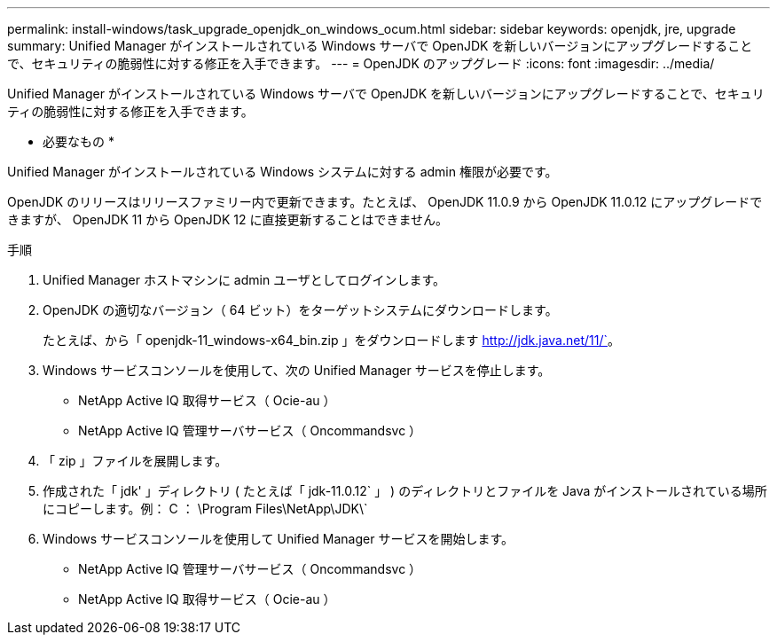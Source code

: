 ---
permalink: install-windows/task_upgrade_openjdk_on_windows_ocum.html 
sidebar: sidebar 
keywords: openjdk, jre, upgrade 
summary: Unified Manager がインストールされている Windows サーバで OpenJDK を新しいバージョンにアップグレードすることで、セキュリティの脆弱性に対する修正を入手できます。 
---
= OpenJDK のアップグレード
:icons: font
:imagesdir: ../media/


[role="lead"]
Unified Manager がインストールされている Windows サーバで OpenJDK を新しいバージョンにアップグレードすることで、セキュリティの脆弱性に対する修正を入手できます。

* 必要なもの *

Unified Manager がインストールされている Windows システムに対する admin 権限が必要です。

OpenJDK のリリースはリリースファミリー内で更新できます。たとえば、 OpenJDK 11.0.9 から OpenJDK 11.0.12 にアップグレードできますが、 OpenJDK 11 から OpenJDK 12 に直接更新することはできません。

.手順
. Unified Manager ホストマシンに admin ユーザとしてログインします。
. OpenJDK の適切なバージョン（ 64 ビット）をターゲットシステムにダウンロードします。
+
たとえば、から「 openjdk-11_windows-x64_bin.zip 」をダウンロードします http://jdk.java.net/11/`[]。

. Windows サービスコンソールを使用して、次の Unified Manager サービスを停止します。
+
** NetApp Active IQ 取得サービス（ Ocie-au ）
** NetApp Active IQ 管理サーバサービス（ Oncommandsvc ）


. 「 zip 」ファイルを展開します。
. 作成された「 jdk' 」ディレクトリ ( たとえば「 jdk-11.0.12` 」 ) のディレクトリとファイルを Java がインストールされている場所にコピーします。例： C ： \Program Files\NetApp\JDK\`
. Windows サービスコンソールを使用して Unified Manager サービスを開始します。
+
** NetApp Active IQ 管理サーバサービス（ Oncommandsvc ）
** NetApp Active IQ 取得サービス（ Ocie-au ）



